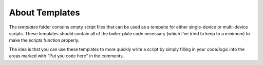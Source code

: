 About Templates
=========================================

The `templates` folder contains empty script files that can be used as a tempalte for either single-device or multi-device scripts.  These templates should contain all of the boiler-plate code necessary (which I've tried to keep to a minimum) to make the scripts function properly.

The idea is that you can use these templates to more quickly write a script by simply filling in your code/logic into the areas marked with "Put you code here" in the comments.